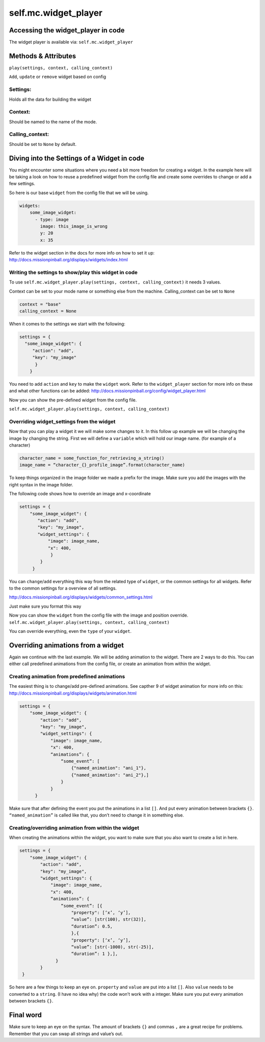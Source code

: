 self.mc.widget_player
=============

Accessing the widget_player in code
---------------------
The widget player is available via: ``self.mc.widget_player``

Methods & Attributes
---------------------
``play(settings, context, calling_context)``

``Add``, ``update`` or ``remove`` widget based on config

Settings:
^^^^^^^^^^^^^^^
Holds all the data for building the widget

Context:
^^^^^^^^^^^^^^^
Should be named to the name of the mode.

Calling_context:
^^^^^^^^^^^^^^^
Should be set to ``None`` by default.


Diving into the Settings of a Widget in code
---------------------
You might encounter some situations where you need a bit more freedom for creating a widget.
In the example here will be taking a look on how to reuse a predefined widget from the config
file and create some overrides to change or add a few settings.

So here is our base ``widget`` from the config file that we will be using.

.. code-block:: mpf-config

    widgets:
        some_image_widget:
          - type: image
            image: this_image_is_wrong
            y: 20
            x: 35

Refer to the widget section in the docs for more info on how to set it up:
http://docs.missionpinball.org/displays/widgets/index.html

Writing the settings to show/play this widget in code
^^^^^^^^^^^^^^^
To use ``self.mc.widget_player.play(settings, context, calling_context)`` it needs 3 values.

Context can be set to your mode name or something else from the machine.
Calling_context can be set to ``None``

.. code-block:: python

  context = "base"
  calling_context = None

When it comes to the settings we start with the following:

.. code-block:: python

  settings = {
    "some_image_widget": {
       "action": "add",
       "key": "my_image"
        }
      }

You need to add ``action`` and ``key`` to make the ``widget`` work.
Refer to the ``widget_player`` section for more info on these and what other functions can be added:
http://docs.missionpinball.org/config/widget_player.html

Now you can show the pre-defined widget from the config file.

``self.mc.widget_player.play(settings, context, calling_context)``

Overriding widget_settings from the widget
^^^^^^^^^^^^^^^
Now that you can play a widget it we will make some changes to it.
In this follow up example we will be changing the image by changing the string.
First we will define a ``variable`` which will hold our image name. (for example of a character)

.. code-block:: python

  character_name = some_function_for_retrieving_a_string()
  image_name = “character_{}_profile_image”.format(character_name)

To keep things organized in the image folder we made a prefix for the image.
Make sure you add the images with the right syntax in the image folder.

The following code shows how to override an image and x-coordinate

.. code-block:: python

  settings = {
      "some_image_widget": {
         "action": "add",
         "key": "my_image",
         "widget_settings": {
             "image": image_name,
             "x": 400,
              }
          }
       }

You can ``change``/``add`` everything this way from the related type of ``widget``, or the common settings for all widgets.
Refer to the common settings for a overview of all settings.

http://docs.missionpinball.org/displays/widgets/common_settings.html

Just make sure you format this way

Now you can show the ``widget`` from the config file with the image and position override.
``self.mc.widget_player.play(settings, context, calling_context)``

You can override everything, even the ``type`` of your ``widget``.

Overriding animations from a widget
---------------------
Again we continue with the last example. We will be adding animation to the widget.
There are 2 ways to do this. You can either call predefined animations from the config file,
or create an animation from within the widget.


Creating animation from predefined animations
^^^^^^^^^^^^^^^^^^^^^^^^^^^^^^^^^^^^^^^^^^^^^^
The easiest thing is to change/add pre-defined animations.
See capther 9 of widget animation for more info on this:
http://docs.missionpinball.org/displays/widgets/animation.html

.. code-block:: python

  settings = {
      "some_image_widget": {
          "action": "add",
          "key": "my_image",
          "widget_settings": {
              "image": image_name,
              "x": 400,
              “animations”: {
                  “some_event”: [
                      {"named_animation": "ani_1"},
                      {"named_animation": "ani_2"},]
                  }
              }
        }

Make sure that after defining the event you put the animations in a list ``[]``. And put every animation between brackets ``{}``.
``“named_animation”`` is called like that, you don’t need to change it in something else.

Creating/overriding animation from within the widget
^^^^^^^^^^^^^^^^^^^^^^^^^^^^^^^^^^^^^^^^^^^^^^^^^^^^
When creating the animations within the widget, you want to make sure that you also want to create a list in here.

.. code-block:: python

    settings = {
        "some_image_widget": {
            "action": "add",
            "key": "my_image",
            "widget_settings": {
                "image": image_name,
                "x": 400,
                “animations”: {
                    “some_event”: [{
                        "property": [‘x’, ‘y’],
                        “value”: [str(100), str(32)],
                        “duration”: 0.5,
                        },{
                        "property": [‘x’, ‘y’],
                        “value”: [str(-1000), str(-25)],
                        “duration”: 1 },],
                  }
            }
     }

So here are a few things to keep an eye on. ``property`` and ``value`` are put into a list ``[]``.
Also ``value`` needs to be converted to a ``string``. (I have no idea why) the code won’t work with a integer.
Make sure you put every animation between brackets ``{}``.

Final word
----------
Make sure to keep an eye on the syntax. The amount of brackets ``{}`` and commas ``,`` are a great recipe for problems.
Remember that you can swap all strings and value’s out.
